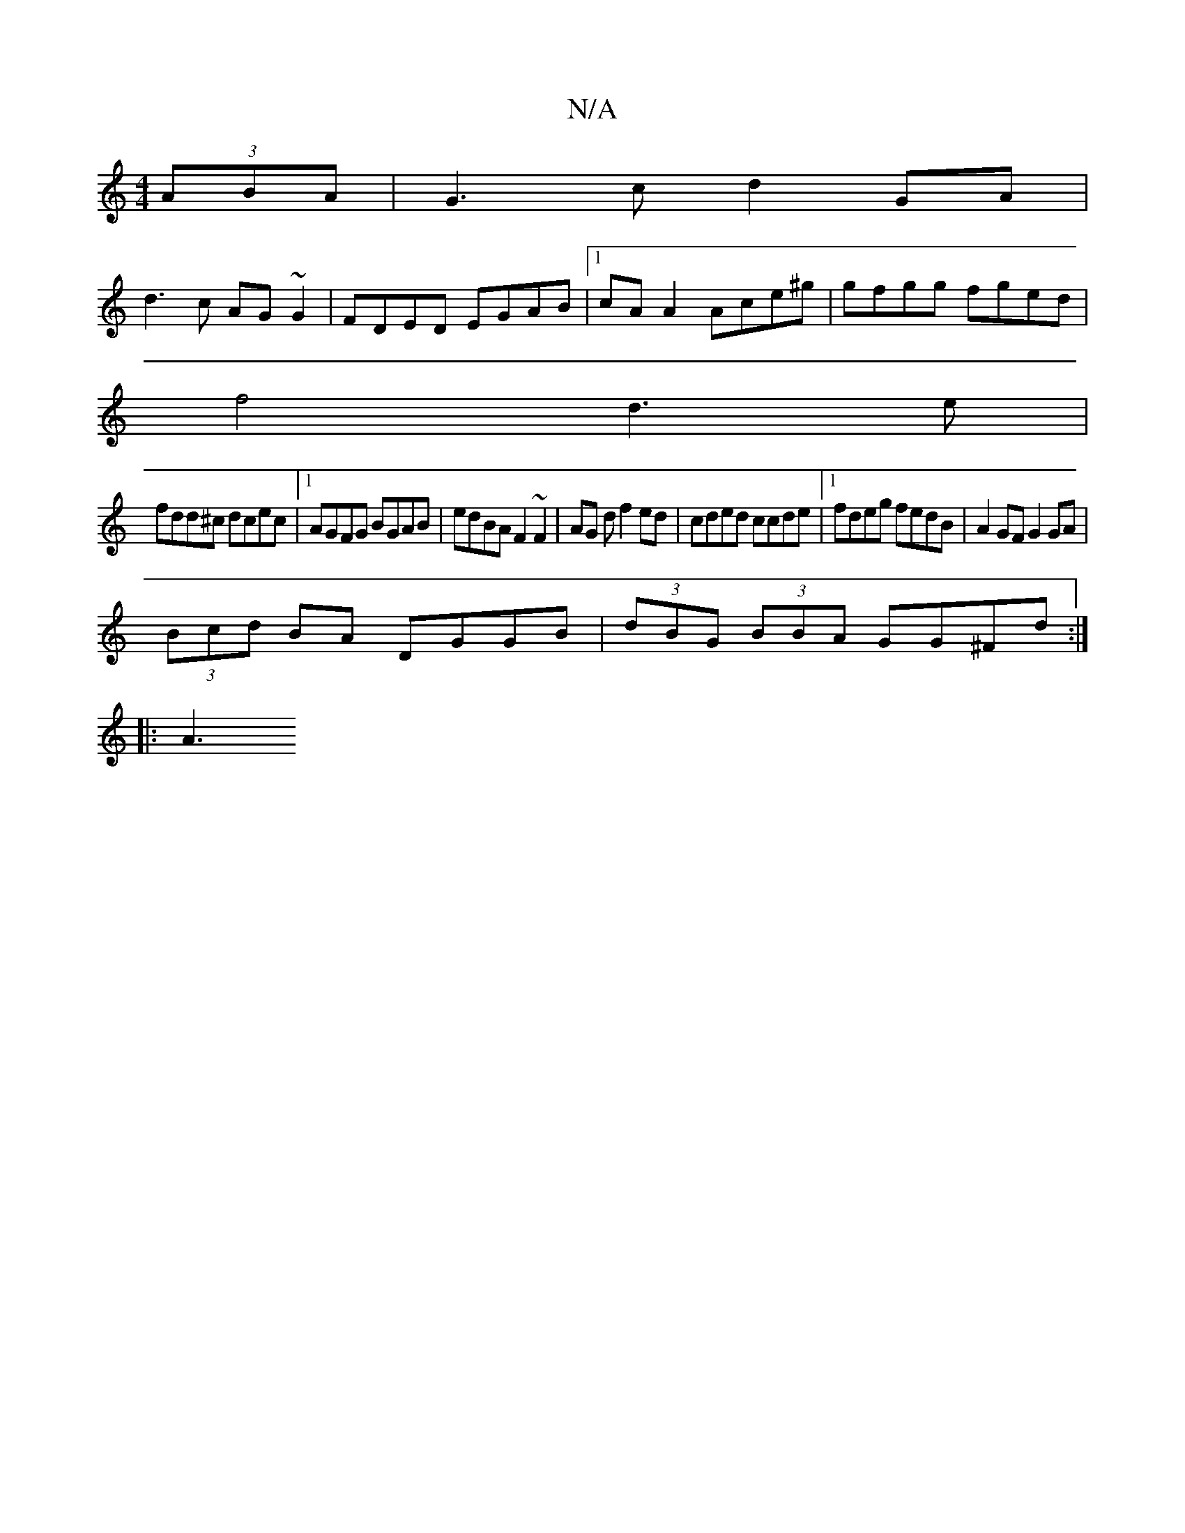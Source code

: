 X:1
T:N/A
M:4/4
R:N/A
K:Cmajor
(3ABA|G3c d2 GA |
d3c AG~G2|FDED EGAB|1 cAA2 Ace^g|gfgg fged|
f4 d3e|
fdd^c dcec|1 AGFG BGAB|edBA F2~F2 | AG^(3 d f2 ed | cded ccde |1 fdeg fedB | A2 GF G2 GA |
(3Bcd BA DGGB|(3dBG (3BBA GG^Fd:|
|: A3